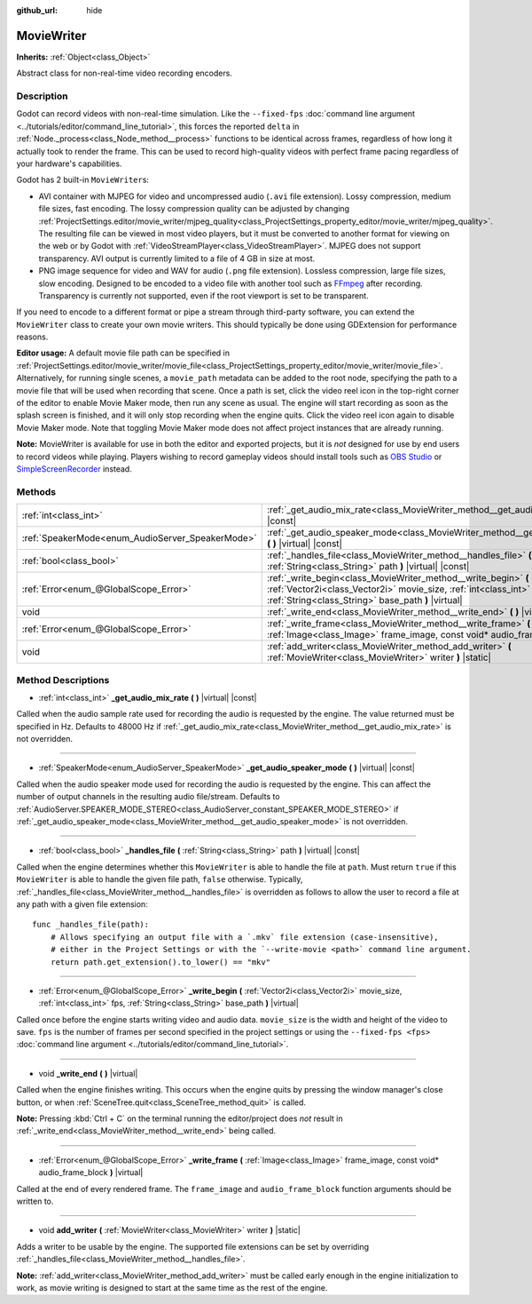:github_url: hide

.. DO NOT EDIT THIS FILE!!!
.. Generated automatically from Godot engine sources.
.. Generator: https://github.com/godotengine/godot/tree/master/doc/tools/make_rst.py.
.. XML source: https://github.com/godotengine/godot/tree/master/doc/classes/MovieWriter.xml.

.. _class_MovieWriter:

MovieWriter
===========

**Inherits:** :ref:`Object<class_Object>`

Abstract class for non-real-time video recording encoders.

Description
-----------

Godot can record videos with non-real-time simulation. Like the ``--fixed-fps`` :doc:`command line argument <../tutorials/editor/command_line_tutorial>`, this forces the reported ``delta`` in :ref:`Node._process<class_Node_method__process>` functions to be identical across frames, regardless of how long it actually took to render the frame. This can be used to record high-quality videos with perfect frame pacing regardless of your hardware's capabilities.

Godot has 2 built-in ``MovieWriter``\ s:

- AVI container with MJPEG for video and uncompressed audio (``.avi`` file extension). Lossy compression, medium file sizes, fast encoding. The lossy compression quality can be adjusted by changing :ref:`ProjectSettings.editor/movie_writer/mjpeg_quality<class_ProjectSettings_property_editor/movie_writer/mjpeg_quality>`. The resulting file can be viewed in most video players, but it must be converted to another format for viewing on the web or by Godot with :ref:`VideoStreamPlayer<class_VideoStreamPlayer>`. MJPEG does not support transparency. AVI output is currently limited to a file of 4 GB in size at most.

- PNG image sequence for video and WAV for audio (``.png`` file extension). Lossless compression, large file sizes, slow encoding. Designed to be encoded to a video file with another tool such as `FFmpeg <https://ffmpeg.org/>`__ after recording. Transparency is currently not supported, even if the root viewport is set to be transparent.

If you need to encode to a different format or pipe a stream through third-party software, you can extend the ``MovieWriter`` class to create your own movie writers. This should typically be done using GDExtension for performance reasons.

\ **Editor usage:** A default movie file path can be specified in :ref:`ProjectSettings.editor/movie_writer/movie_file<class_ProjectSettings_property_editor/movie_writer/movie_file>`. Alternatively, for running single scenes, a ``movie_path`` metadata can be added to the root node, specifying the path to a movie file that will be used when recording that scene. Once a path is set, click the video reel icon in the top-right corner of the editor to enable Movie Maker mode, then run any scene as usual. The engine will start recording as soon as the splash screen is finished, and it will only stop recording when the engine quits. Click the video reel icon again to disable Movie Maker mode. Note that toggling Movie Maker mode does not affect project instances that are already running.

\ **Note:** MovieWriter is available for use in both the editor and exported projects, but it is *not* designed for use by end users to record videos while playing. Players wishing to record gameplay videos should install tools such as `OBS Studio <https://obsproject.com/>`__ or `SimpleScreenRecorder <https://www.maartenbaert.be/simplescreenrecorder/>`__ instead.

Methods
-------

+--------------------------------------------------+-----------------------------------------------------------------------------------------------------------------------------------------------------------------------------------------------+
| :ref:`int<class_int>`                            | :ref:`_get_audio_mix_rate<class_MovieWriter_method__get_audio_mix_rate>` **(** **)** |virtual| |const|                                                                                        |
+--------------------------------------------------+-----------------------------------------------------------------------------------------------------------------------------------------------------------------------------------------------+
| :ref:`SpeakerMode<enum_AudioServer_SpeakerMode>` | :ref:`_get_audio_speaker_mode<class_MovieWriter_method__get_audio_speaker_mode>` **(** **)** |virtual| |const|                                                                                |
+--------------------------------------------------+-----------------------------------------------------------------------------------------------------------------------------------------------------------------------------------------------+
| :ref:`bool<class_bool>`                          | :ref:`_handles_file<class_MovieWriter_method__handles_file>` **(** :ref:`String<class_String>` path **)** |virtual| |const|                                                                   |
+--------------------------------------------------+-----------------------------------------------------------------------------------------------------------------------------------------------------------------------------------------------+
| :ref:`Error<enum_@GlobalScope_Error>`            | :ref:`_write_begin<class_MovieWriter_method__write_begin>` **(** :ref:`Vector2i<class_Vector2i>` movie_size, :ref:`int<class_int>` fps, :ref:`String<class_String>` base_path **)** |virtual| |
+--------------------------------------------------+-----------------------------------------------------------------------------------------------------------------------------------------------------------------------------------------------+
| void                                             | :ref:`_write_end<class_MovieWriter_method__write_end>` **(** **)** |virtual|                                                                                                                  |
+--------------------------------------------------+-----------------------------------------------------------------------------------------------------------------------------------------------------------------------------------------------+
| :ref:`Error<enum_@GlobalScope_Error>`            | :ref:`_write_frame<class_MovieWriter_method__write_frame>` **(** :ref:`Image<class_Image>` frame_image, const void* audio_frame_block **)** |virtual|                                         |
+--------------------------------------------------+-----------------------------------------------------------------------------------------------------------------------------------------------------------------------------------------------+
| void                                             | :ref:`add_writer<class_MovieWriter_method_add_writer>` **(** :ref:`MovieWriter<class_MovieWriter>` writer **)** |static|                                                                      |
+--------------------------------------------------+-----------------------------------------------------------------------------------------------------------------------------------------------------------------------------------------------+

Method Descriptions
-------------------

.. _class_MovieWriter_method__get_audio_mix_rate:

- :ref:`int<class_int>` **_get_audio_mix_rate** **(** **)** |virtual| |const|

Called when the audio sample rate used for recording the audio is requested by the engine. The value returned must be specified in Hz. Defaults to 48000 Hz if :ref:`_get_audio_mix_rate<class_MovieWriter_method__get_audio_mix_rate>` is not overridden.

----

.. _class_MovieWriter_method__get_audio_speaker_mode:

- :ref:`SpeakerMode<enum_AudioServer_SpeakerMode>` **_get_audio_speaker_mode** **(** **)** |virtual| |const|

Called when the audio speaker mode used for recording the audio is requested by the engine. This can affect the number of output channels in the resulting audio file/stream. Defaults to :ref:`AudioServer.SPEAKER_MODE_STEREO<class_AudioServer_constant_SPEAKER_MODE_STEREO>` if :ref:`_get_audio_speaker_mode<class_MovieWriter_method__get_audio_speaker_mode>` is not overridden.

----

.. _class_MovieWriter_method__handles_file:

- :ref:`bool<class_bool>` **_handles_file** **(** :ref:`String<class_String>` path **)** |virtual| |const|

Called when the engine determines whether this ``MovieWriter`` is able to handle the file at ``path``. Must return ``true`` if this ``MovieWriter`` is able to handle the given file path, ``false`` otherwise. Typically, :ref:`_handles_file<class_MovieWriter_method__handles_file>` is overridden as follows to allow the user to record a file at any path with a given file extension:

::

    func _handles_file(path):
        # Allows specifying an output file with a `.mkv` file extension (case-insensitive),
        # either in the Project Settings or with the `--write-movie <path>` command line argument.
        return path.get_extension().to_lower() == "mkv"

----

.. _class_MovieWriter_method__write_begin:

- :ref:`Error<enum_@GlobalScope_Error>` **_write_begin** **(** :ref:`Vector2i<class_Vector2i>` movie_size, :ref:`int<class_int>` fps, :ref:`String<class_String>` base_path **)** |virtual|

Called once before the engine starts writing video and audio data. ``movie_size`` is the width and height of the video to save. ``fps`` is the number of frames per second specified in the project settings or using the ``--fixed-fps <fps>`` :doc:`command line argument <../tutorials/editor/command_line_tutorial>`.

----

.. _class_MovieWriter_method__write_end:

- void **_write_end** **(** **)** |virtual|

Called when the engine finishes writing. This occurs when the engine quits by pressing the window manager's close button, or when :ref:`SceneTree.quit<class_SceneTree_method_quit>` is called.

\ **Note:** Pressing :kbd:`Ctrl + C` on the terminal running the editor/project does *not* result in :ref:`_write_end<class_MovieWriter_method__write_end>` being called.

----

.. _class_MovieWriter_method__write_frame:

- :ref:`Error<enum_@GlobalScope_Error>` **_write_frame** **(** :ref:`Image<class_Image>` frame_image, const void* audio_frame_block **)** |virtual|

Called at the end of every rendered frame. The ``frame_image`` and ``audio_frame_block`` function arguments should be written to.

----

.. _class_MovieWriter_method_add_writer:

- void **add_writer** **(** :ref:`MovieWriter<class_MovieWriter>` writer **)** |static|

Adds a writer to be usable by the engine. The supported file extensions can be set by overriding :ref:`_handles_file<class_MovieWriter_method__handles_file>`.

\ **Note:** :ref:`add_writer<class_MovieWriter_method_add_writer>` must be called early enough in the engine initialization to work, as movie writing is designed to start at the same time as the rest of the engine.

.. |virtual| replace:: :abbr:`virtual (This method should typically be overridden by the user to have any effect.)`
.. |const| replace:: :abbr:`const (This method has no side effects. It doesn't modify any of the instance's member variables.)`
.. |vararg| replace:: :abbr:`vararg (This method accepts any number of arguments after the ones described here.)`
.. |constructor| replace:: :abbr:`constructor (This method is used to construct a type.)`
.. |static| replace:: :abbr:`static (This method doesn't need an instance to be called, so it can be called directly using the class name.)`
.. |operator| replace:: :abbr:`operator (This method describes a valid operator to use with this type as left-hand operand.)`
